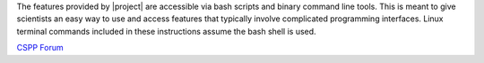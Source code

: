 
.. ifconfig:: not is_geo2grid

    |project| is a set of command line tools for extracting data
    from earth-observing satellite instrument file formats,
    remapping it to uniform grids if needed, and writing that
    gridded data to a new file format.  It provides an easy way
    to create high quality projected images. |project| was
    created by scientists and software developers at the
    `SSEC <http://www.ssec.wisc.edu>`_. It is distributed as
    part of the `CSPP LEO <http://cimss.ssec.wisc.edu/cspp/>`_
    project for processing of data received via direct broadcast
    antennas. Although |project| was created to serve the direct
    broadcast community, it can be used on most archived data files.

.. ifconfig:: is_geo2grid

    |project| is a set of command line tools for extracting data
    from earth-observing satellite instrument file formats,
    remapping it to uniform grids if needed, and writing that
    gridded data to a new file format.  It provides an easy way
    to create high quality projected images. |project| was
    created by scientists and software developers at the
    `SSEC <http://www.ssec.wisc.edu>`_. It is distributed as
    part of the `CSPP Geo <http://cimss.ssec.wisc.edu/csppgeo/>`_
    project for processing of data received via direct broadcast
    antennas. Although |project| was created to serve the direct
    broadcast community, it can be used on most archived data files.

The features provided by |project| are accessible via bash scripts and binary
command line tools. This is meant to give scientists an easy way to use and
access features that typically involve complicated programming interfaces.
Linux terminal commands included in these instructions assume the bash shell
is used.

.. ifconfig:: not is_geo2grid

    .. note::

        A collaboration between the Polar2Grid and PyTroll team will change a
        majority of the low-level code in future versions of Polar2Grid.
        However, the bash scripts will still be available to provide the same
        functionality with which users are familiar. Polar2Grid terminology
        such as "frontend" and "backend" is now used interchangeably with the
        SatPy terminology "reader" and "writer".

.. ifconfig:: is_geo2grid

    .. only:: not html

        `Documentation Website <http://www.ssec.wisc.edu/software/geo2grid/>`_

    `Contact Us <http://cimss.ssec.wisc.edu/contact-form/index.php?name=CSPP%20Geo%20Questions>`__

    `GitHub Repository <https://github.com/ssec/geo2grid>`__

.. ifconfig:: not is_geo2grid

    .. only:: not html

        `Documentation Website <http://www.ssec.wisc.edu/software/polar2grid/>`_

    `Contact Us <http://cimss.ssec.wisc.edu/contact-form/index.php?name=CSPP%20Questions>`__

    `GitHub Repository <https://github.com/ssec/polar2grid>`__

`CSPP Forum <https://forums.ssec.wisc.edu/>`_

